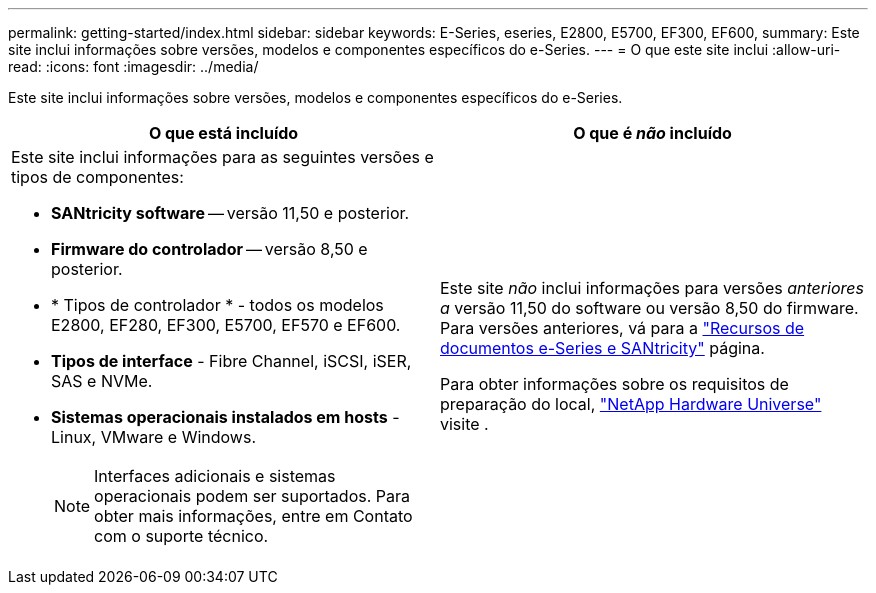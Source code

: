 ---
permalink: getting-started/index.html 
sidebar: sidebar 
keywords: E-Series, eseries, E2800, E5700, EF300, EF600, 
summary: Este site inclui informações sobre versões, modelos e componentes específicos do e-Series. 
---
= O que este site inclui
:allow-uri-read: 
:icons: font
:imagesdir: ../media/


[role="lead"]
Este site inclui informações sobre versões, modelos e componentes específicos do e-Series.

|===
| O que está incluído | O que é _não_ incluído 


 a| 
Este site inclui informações para as seguintes versões e tipos de componentes:

* *SANtricity software* -- versão 11,50 e posterior.
* *Firmware do controlador* -- versão 8,50 e posterior.
* * Tipos de controlador * - todos os modelos E2800, EF280, EF300, E5700, EF570 e EF600.
* *Tipos de interface* - Fibre Channel, iSCSI, iSER, SAS e NVMe.
* *Sistemas operacionais instalados em hosts* - Linux, VMware e Windows.
+

NOTE: Interfaces adicionais e sistemas operacionais podem ser suportados. Para obter mais informações, entre em Contato com o suporte técnico.


 a| 
Este site _não_ inclui informações para versões _anteriores a_ versão 11,50 do software ou versão 8,50 do firmware. Para versões anteriores, vá para a https://www.netapp.com/us/documentation/eseries-santricity.aspx["Recursos de documentos e-Series e SANtricity"^] página.

Para obter informações sobre os requisitos de preparação do local, https://hwu.netapp.com/["NetApp Hardware Universe"^] visite .

|===